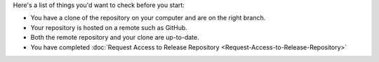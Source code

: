 Here's a list of things you'd want to check before you start:

* You have a clone of the repository on your computer and are on the right branch.
* Your repository is hosted on a remote such as GitHub.
* Both the remote repository and your clone are up-to-date.
* You have completed :doc:`Request Access to Release Repository <Request-Access-to-Release-Repository>`
